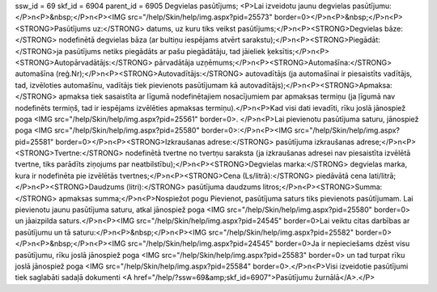 ssw_id = 69skf_id = 6904parent_id = 6905Degvielas pasūtījums;<P>Lai izveidotu jaunu degvielas pasūtījumu:</P>\n<P>&nbsp;</P>\n<P><IMG src="/help/Skin/help/img.aspx?pid=25573" border=0></P>\n<P>&nbsp;</P>\n<P><STRONG>Pasūtījums uz:</STRONG> datums, uz kuru tiks veikst pasūtījums;</P>\n<P><STRONG>Degvielas bāze:</STRONG> nodefinētā degvielas bāza (ar bultiņu iespējams atvērt sarakstu);</P>\n<P><STRONG>Piegādāt: </STRONG>ja pasūtījums netiks piegādāts ar pašu piegādātāju, tad jāieliek ķeksītis;</P>\n<P><STRONG>Autopārvadātājs:</STRONG> pārvadātāja uzņēmums;</P>\n<P><STRONG>Automašīna:</STRONG> automašīna (reģ.Nr);</P>\n<P><STRONG>Autovadītājs:</STRONG> autovadītājs (ja automašīnai ir piesaistīts vadītājs, tad, izvēloties automašīnu, vadītājs tiek pievienots pasūtījumam kā autovadītājs);</P>\n<P><STRONG>Apmaksa:</STRONG> apmaksa tiek sasaistīta ar līgumā nodefinētajiem nosacījumiem par apmaksas termiņu (ja ļīgumā nav nodefinēts termiņš, tad ir iespējams izvēlēties apmaksas termiņu).</P>\n<P>Kad visi dati ievadīti, rīku joslā jānospiež poga <IMG src="/help/Skin/help/img.aspx?pid=25561" border=0>. </P>\n<P>Lai pievienotu pasūtījuma saturu, jānospiež poga <IMG src="/help/Skin/help/img.aspx?pid=25580" border=0>:</P>\n<P><IMG src="/help/Skin/help/img.aspx?pid=25581" border=0></P>\n<P><STRONG>Izkraušanas adrese:</STRONG> pasūtījuma izkraušanas adrese;</P>\n<P><STRONG>Tvertne:</STRONG> nodefinētā tvertne no tvertņu saraksta (ja izkraušanas adresei nav piesaistīta izvēlētā tvertne, tiks parādīts ziņojums par neatbilstību);</P>\n<P><STRONG>Degvielas marka:</STRONG> degvielas marka, kura ir nodefinēta pie izvēlētās tvertnes;</P>\n<P><STRONG>Cena (Ls/litrā):</STRONG> piedāvātā cena lati/litrā;</P>\n<P><STRONG>Daudzums (litri):</STRONG> pasūtījuma daudzums litros;</P>\n<P><STRONG>Summa:</STRONG> apmaksas summa;</P>\n<P>Nospiežot pogu Pievienot, pasūtījuma saturs tiks pievienots pasūtījumam. Lai pievienotu jaunu pasūtījuma saturu, atkal jānospiež poga <IMG src="/help/Skin/help/img.aspx?pid=25580" border=0> un jāaizpilda saturs.</P>\n<P><IMG src="/help/Skin/help/img.aspx?pid=24545" border=0>Lai veiktu citas darbības ar pasūtījumu un tā saturu:</P>\n<P>&nbsp;</P>\n<P><IMG src="/help/Skin/help/img.aspx?pid=25582" border=0></P>\n<P>&nbsp;</P>\n<P><IMG src="/help/Skin/help/img.aspx?pid=24545" border=0>Ja ir nepieciešams dzēst visu pasūtījumu, rīku joslā jānospiež poga <IMG src="/help/Skin/help/img.aspx?pid=25583" border=0> un tad turpat rīku joslā jānospiež poga <IMG src="/help/Skin/help/img.aspx?pid=25584" border=0>.</P>\n<P>Visi izveidotie pasūtījumi tiek saglabāti sadaļā dokumenti <A href="/help/?ssw=69&amp;skf_id=6907">Pasūtījumu žurnālā</A>.</P>